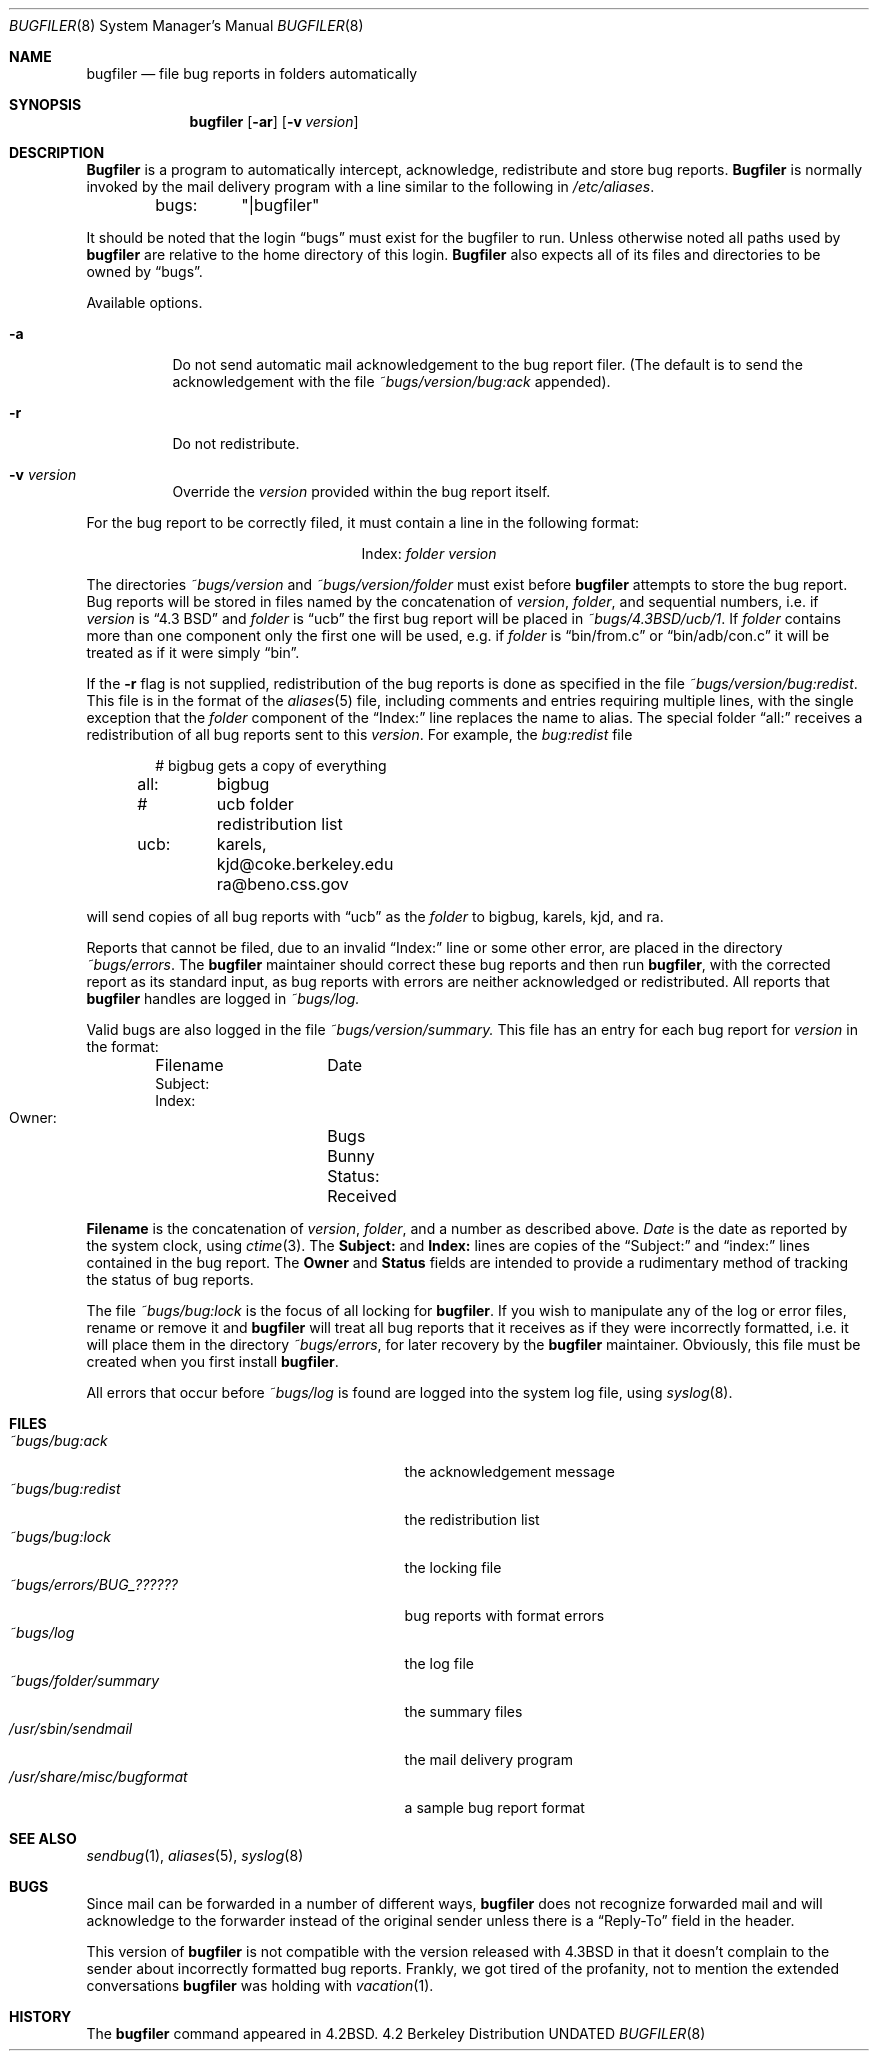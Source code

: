 .\" Copyright (c) 1983, 1991, 1993
.\"	The Regents of the University of California.  All rights reserved.
.\"
.\" %sccs.include.redist.man%
.\"
.\"     @(#)bugfiler.8	8.2 (Berkeley) 12/11/93
.\"
.Dd 
.Dt BUGFILER 8
.Os BSD 4.2
.Sh NAME
.Nm bugfiler
.Nd file bug reports in folders automatically
.Sh SYNOPSIS
.Nm bugfiler
.Op Fl ar
.Op Fl v Ar version
.Sh DESCRIPTION
.Nm Bugfiler
is a program to automatically intercept, acknowledge,
redistribute and store bug reports.
.Nm Bugfiler
is normally invoked
by the mail delivery program with a line similar to the following in
.Pa /etc/aliases .
.Bd -literal -offset indent
bugs:	"|bugfiler"
.Ed
.Pp
It should be noted that the login
.Dq bugs
must exist for the bugfiler
to run.  Unless otherwise noted all paths used by
.Nm bugfiler
are
relative to the home directory of this login.
.Nm Bugfiler
also
expects all of its files and directories to be owned by
.Dq bugs .
.Pp
Available options.
.Bl -tag -width Ds
.It Fl a
Do not send automatic mail acknowledgement to the bug report filer.
(The default is to send the acknowledgement with the file
.Pa ~bugs/version/bug:ack
appended).
.It Fl r
Do not redistribute.
.It Fl v Ar version
Override the
.Ar version
provided within the bug report itself.
.El
.Pp
For the bug report to be correctly filed, it must contain a line
in the following format:
.Pp
.Bd -filled -offset indent -compact
.Bl -column Index folder
.It Index: Ta Em folder Ta Ar version
.El
.Ed
.Pp
The directories
.Pa ~bugs/ Ns Ar version
and
.Pa ~bugs/ Ns Ar version/ Ns Em folder
must exist before
.Nm bugfiler
attempts to store the bug report.  Bug
reports will be stored in files named by the concatenation of
.Ar version ,
.Em folder ,
and sequential numbers, i.e. if
.Ar version
is
.Dq 4.3 Tn BSD
and
.Em folder
is
.Dq ucb
the first bug report will be placed in
.Pa ~bugs/4.3BSD/ucb/1 .
If
.Em folder
contains more than one component only
the first one will be used, e.g. if
.Em folder
is
.Dq bin/from.c
or
.Dq bin/adb/con.c
it will be treated as if it were simply
.Dq bin .
.Pp
.Pp
If the
.Fl r
flag is not supplied, redistribution of the bug reports
is done as specified in the file
.Pa ~bugs/version/bug:redist .
This file
is in the format of the
.Xr aliases 5
file, including comments and
entries requiring multiple lines, with the single exception that the
.Em folder
component of the
.Dq Index:
line replaces the name to alias.
The special folder
.Dq all:
receives a redistribution of all bug reports
sent to this
.Ar version .
For example, the
.Pa bug:redist
file
.Pp
.Bd -literal -offset indent -compact
#	bigbug gets a copy of everything
all:	bigbug
#	ucb folder redistribution list
ucb:	karels, kjd@coke.berkeley.edu
	ra@beno.css.gov
.Ed
.Pp
will send copies of all bug reports with
.Dq ucb
as the
.Em folder
to bigbug, karels, kjd, and ra.
.Pp
Reports that cannot be filed, due to an invalid
.Dq Index:
line or
some other error, are placed in the directory
.Pa ~bugs/errors .
The
.Nm bugfiler
maintainer should correct these bug reports and then
run
.Nm bugfiler ,
with the corrected report as its standard input,
as bug reports with errors are neither acknowledged or redistributed.
All reports that
.Nm bugfiler
handles are logged in
.Pa ~bugs/log.
.Pp
Valid bugs are also logged in the file
.Pa ~bugs/version/summary.
This file has an entry for each bug report for
.Ar version
in the
format:
.Pp
.Bd -literal -offset indent -compact
Filename	Date
     Subject:
     Index:
     Owner:	Bugs Bunny
     Status:	Received
.Ed
.Pp
.Li Filename
is the concatenation of
.Ar version ,
.Em folder ,
and a number
as described above.
.Xr Date
is the date as reported by the system
clock, using
.Xr ctime 3 .
The
.Li Subject:
and
.Li Index:
lines are
copies of the
.Dq Subject:
and
.Dq index:
lines contained in the bug
report.  The
.Li Owner
and
.Li Status
fields are intended to provide a
rudimentary method of tracking the status of bug reports.
.Pp
The file
.Pa ~bugs/bug:lock
is the focus of all locking for
.Nm bugfiler .
If you wish to manipulate any of the log or error files, rename or remove
it and
.Nm bugfiler
will treat all bug reports that it receives as if
they were incorrectly formatted, i.e. it will place them in the directory
.Pa ~bugs/errors ,
for later recovery by the
.Nm bugfiler
maintainer.
Obviously, this file must be created when you first install
.Nm bugfiler .
.Pp
All errors that occur before
.Pa ~bugs/log
is found are logged into the system
log file, using
.Xr syslog 8 .
.Sh FILES
.Bl -tag -width /usr/share/misc/bugformatxx -compact
.It Pa ~bugs/bug:ack
the acknowledgement message
.It Pa ~bugs/bug:redist
the redistribution list
.It Pa ~bugs/bug:lock
the locking file
.It Pa ~bugs/errors/BUG_??????
bug reports with format errors
.It Pa ~bugs/log
the log file
.It Pa ~bugs/folder/summary
the summary files
.It Pa /usr/sbin/sendmail
the mail delivery program
.It Pa /usr/share/misc/bugformat
a sample bug report format
.El
.Sh SEE ALSO
.Xr sendbug 1 ,
.Xr aliases 5 ,
.Xr syslog 8
.Sh BUGS
Since mail can be forwarded in a number of different ways,
.Nm bugfiler
does not recognize forwarded mail and will acknowledge to the forwarder
instead of the original sender unless there is a
.Dq Reply-To
field in the
header.
.Pp
This version of
.Nm bugfiler
is not compatible with the version
released with
.Bx 4.3
in that it doesn't complain to the sender about
incorrectly formatted bug reports.
Frankly, we got tired of the profanity, not to mention the extended
conversations
.Nm bugfiler
was holding with
.Xr vacation 1 .
.Sh HISTORY
The
.Nm
command appeared in
.Bx 4.2 .
